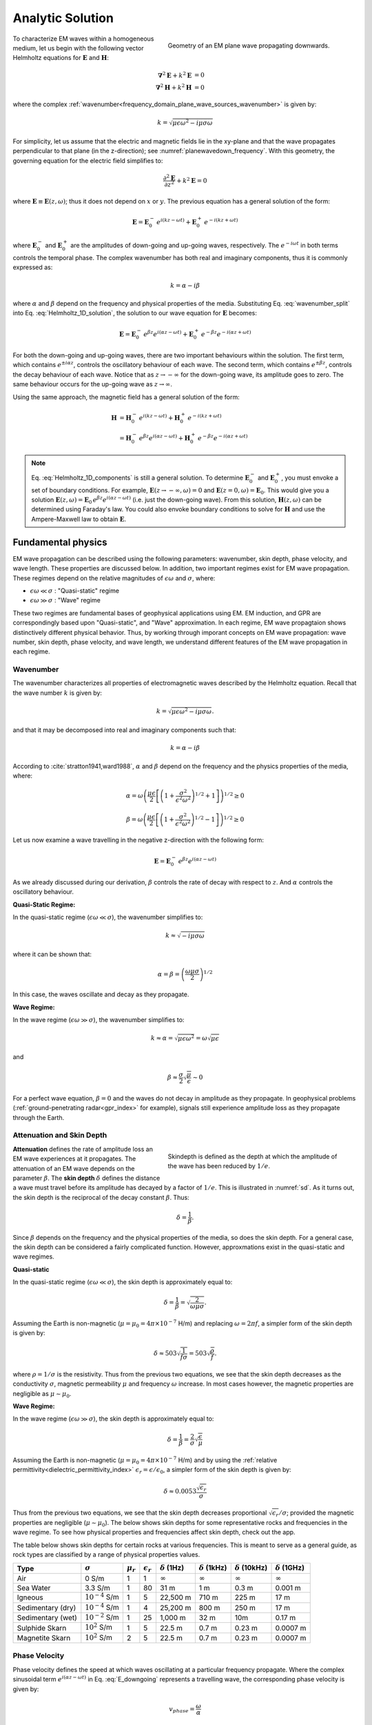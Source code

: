 .. _frequency_domain_plane_wave_sources_analytic_solution:

Analytic Solution
=================

.. purpose::

    Here, we provide analytic solutions for the Helmholtz equation for plane waves within a homogeneous medium. From the solutions, we extract and discuss meaningful physical principles such as: :ref:`wavenumber<frequency_domain_plane_wave_sources_wavenumber>`, :ref:`skin depth<frequency_domain_plane_wave_sources_skindepth>`, :ref:`phase velocity<frequency_domain_plane_wave_sources_phasevelocity>`, and :ref:`wavelength<frequency_domain_plane_wave_sources_wavelength>`.


.. figure:: ../images/planewavedown.png
   :align: right
   :figwidth: 50%
   :name: planewavedown_frequency

   Geometry of an EM plane wave propagating downwards.

To characterize EM waves within a homogeneous medium, let us begin with the following vector Helmholtz equations for :math:`\mathbf{E}` and :math:`\mathbf{H}`:

.. math::
    \boldsymbol{\nabla}^2 \mathbf{E} + k^2 \mathbf{E}  &= 0\\
    \boldsymbol{\nabla}^2 \mathbf{H} + k^2 \mathbf{H}  &= 0
    :name: Helmholtz_full_analytic

where the complex :ref:`wavenumber<frequency_domain_plane_wave_sources_wavenumber>` is given by:

.. math::
    k = \sqrt{\mu \epsilon \omega^2 - i \mu \sigma \omega}
    :name: Helmholtz_complex_wavenumber

For simplicity, let us assume that the electric and magnetic fields lie in the xy-plane and that the wave propagates perpendicular to that plane (in the z-direction); see :numref:`planewavedown_frequency`. With this geometry, the governing equation for the electric field simplifies to:

.. math::
    \frac{\partial^2 \mathbf{E}}{\partial z^2} + k^2 \mathbf{E} = 0
    :name: Helmholtz_1D_analytic

where :math:`\mathbf{E} \equiv \mathbf{E}(z,\omega)`; thus it does not depend on :math:`x` or :math:`y`. The previous equation has a general solution of the form:

.. math::
    \mathbf{E} = \mathbf{E}_0^- \, e^{i(kz-\omega t)} + \mathbf{E}_0^+ \, e^{-i(kz + \omega t)}
    :name: Helmholtz_1D_solution

where :math:`\mathbf{E}_0^-` and :math:`\mathbf{E}_0^+` are the amplitudes of down-going and up-going waves, respectively. The :math:`e^{-i\omega t}` in both terms controls the temporal phase. The complex wavenumber has both real and imaginary components, thus it is commonly expressed as:

.. math::
    k = \alpha - i\beta
    :name: wavenumber_split

where :math:`\alpha` and :math:`\beta` depend on the frequency and physical properties of the media. Substituting Eq. :eq:`wavenumber_split` into Eq. :eq:`Helmholtz_1D_solution`, the solution to our wave equation for :math:`\mathbf{E}` becomes:

.. math::
    \mathbf{E} = \mathbf{E}_0^- \, e^{\beta z} e^{i(\alpha z -\omega t)} + \mathbf{E}_0^+ \, e^{-\beta z} e^{-i (\alpha z + \omega t)} 
    :name: Helmholtz_1D_components

For both the down-going and up-going waves, there are two important behaviours within the solution. The first term, which contains :math:`e^{\pm i \alpha z}`, controls the oscillatory behaviour of each wave. The second term, which contains :math:`e^{\pm \beta z}`, controls the decay behaviour of each wave. Notice that as :math:`z \rightarrow -\infty` for the down-going wave, its amplitude goes to zero. The same behaviour occurs for the up-going wave as :math:`z \rightarrow \infty`.

Using the same approach, the magnetic field has a general solution of the form:

.. math::
    \mathbf{H} &= \mathbf{H}_0^- \, e^{i(kz-\omega t)} + \mathbf{H}_0^+ \, e^{-i(kz+\omega t)}\\
    &= \mathbf{H}_0^- \, e^{\beta z} e^{i(\alpha z-\omega t)} + \mathbf{H}_0^+ \, e^{-\beta z} e^{-i (\alpha z+\omega t)}
    :name: Helmholtz_1D_h

.. note::

    Eq. :eq:`Helmholtz_1D_components` is still a general solution. To determine :math:`\mathbf{E}_0^-` and :math:`\mathbf{E}_0^+`, you must envoke a set of boundary conditions. For example, :math:`\mathbf{E}(z \rightarrow -\infty,\omega) = 0` and :math:`\mathbf{E}(z =0,\omega) = \mathbf{E}_0`. This would give you a solution :math:`\mathbf{E}(z,\omega) = \mathbf{E}_0 \, e^{\beta z} e^{ i(\alpha z-\omega t)}` (i.e. just the down-going wave). From this solution, :math:`\mathbf{H}(z,\omega)` can be determined using Faraday's law. You could also envoke boundary conditions to solve for :math:`\mathbf{H}` and use the Ampere-Maxwell law to obtain :math:`\mathbf{E}`.

.. _frequency_domain_plane_wave_sources_fundamental_physics:

Fundamental physics
-------------------

EM wave propagation can be described using the following parameters: wavenumber, skin depth, phase velocity, and wave length. These properties are discussed below. In addition, two important regimes exist for EM wave propagation. These regimes depend on the relative magnitudes of :math:`\epsilon \omega` and :math:`\sigma`, where:

- :math:`\epsilon \omega \ll \sigma` : "Quasi-static" regime
- :math:`\epsilon \omega \gg \sigma` : "Wave" regime

These two regimes are fundamental bases of geophysical applications using EM. EM induction, and GPR are correspondingly based upon "Quasi-static", and "Wave" approximation. In each regime, EM wave propagtaion shows distinctively different physical behavior. Thus, by working through imporant concepts on EM wave propagation: wave number, skin depth, phase velocity, and wave length, we understand different features of the EM wave propagation in each regime.

.. _frequency_domain_plane_wave_sources_wavenumber:

Wavenumber
^^^^^^^^^^

The wavenumber characterizes all properties of electromagnetic waves described by the Helmholtz equation. Recall that the wave number :math:`k` is given by:

.. math:: k = \sqrt{\mu \epsilon \omega^2 - i \mu \sigma \omega}.

and that it may be decomposed into real and imaginary components such that:

.. math:: k = \alpha - i \beta

According to :cite:`stratton1941,ward1988`, :math:`\alpha` and :math:`\beta` depend on the frequency and the physics properties of the media, where:

.. math:: \alpha = \omega \left ( \frac{\mu \epsilon}{2} \left [ \left ( 1 + \frac{\sigma^2}{\epsilon^2 \omega^2} \right )^{1/2} + 1 \right ] \right )^{1/2} \geq 0

.. math:: \beta = \omega \left ( \frac{\mu\epsilon}{2} \left [ \left ( 1 + \frac{\sigma^2}{\epsilon^2 \omega^2} \right)^{1/2} - 1 \right ] \right ) ^{1/2} \geq 0

Let us now examine a wave travelling in the negative z-direction with the following form:

.. math::
    \mathbf{E} = \mathbf{E}_0^- \, e^{\beta z}e^{i(\alpha z-\omega t)}
    :name: E_downgoing

As we already discussed during our derivation, :math:`\beta` controls the rate of decay with respect to :math:`z`. And :math:`\alpha` controls the oscillatory behaviour.



**Quasi-Static Regime:**

In the quasi-static regime (:math:`\epsilon\omega \ll \sigma`), the wavenumber simplifies to:

.. math::
    k \approx \sqrt{- i \mu \sigma \omega}

where it can be shown that:

.. math::
    \alpha = \beta = \left ( \frac{\omega \mu \sigma}{2} \right ) ^{1/2}

In this case, the waves oscillate and decay as they propagate.

**Wave Regime:**

In the wave regime (:math:`\epsilon\omega \gg \sigma`), the wavenumber simplifies to:

.. math::
    k \approx \alpha = \sqrt{\mu \epsilon \omega^2} = \omega \sqrt{\mu \epsilon}

and

.. math::
    \beta \approx \frac{\sigma}{2} \sqrt{\frac{\mu}{\epsilon}} \sim 0

For a perfect wave equation, :math:`\beta = 0` and the waves do not decay in amplitude as they propagate. In geophysical problems (:ref:`ground-penetrating radar<gpr_index>` for example), signals still experience amplitude loss as they propagate through the Earth.


.. _frequency_domain_plane_wave_sources_skindepth:

Attenuation and Skin Depth
^^^^^^^^^^^^^^^^^^^^^^^^^^

.. figure:: ../images/skindepth.png
        :figwidth: 50%
        :align: right
        :name: sd

        Skindepth is defined as the depth at which the amplitude of the wave has been reduced by :math:`1/e`.

**Attenuation** defines the rate of amplitude loss an EM wave experiences at it propagates. The attenuation of an EM wave depends on the parameter :math:`\beta`. The **skin depth** :math:`\delta` defines the distance a wave must travel before its amplitude has decayed by a factor of :math:`1/e`. This is illustrated in :numref:`sd`. As it turns out, the skin depth is the reciprocal of the decay constant :math:`\beta`. Thus:

.. math:: \delta = \frac{1}{\beta}.

Since :math:`\beta` depends on the frequency and the physical properties of the media, so does the skin depth. For a general case, the skin depth can be considered a fairly complicated function. However, approxmations exist in the quasi-static and wave regimes.

**Quasi-static**

In the quasi-static regime (:math:`\epsilon\omega \ll \sigma`), the skin depth is approximately equal to:

.. math:: \delta = \frac{1}{\beta} = \sqrt{\frac{2}{\omega \mu \sigma}}.

Assuming the Earth is non-magnetic (:math:`\mu = \mu_0 = 4\pi \times 10^{-7}` H/m) and replacing :math:`\omega=2\pi f`, a simpler form of the skin depth is given by:

.. math:: \delta \approx 503 \sqrt{\frac{1}{f \sigma}} = 503 \sqrt{\frac{\rho}{f}}.

where :math:`\rho = 1/\sigma` is the resistivity. Thus from the previous two equations, we see that the skin depth decreases as the conductivity :math:`\sigma`, magnetic permeability :math:`\mu` and frequency :math:`\omega` increase. In most cases however, the magnetic properties are negligible as :math:`\mu \sim \mu_0`. 

**Wave Regime:**

In the wave regime (:math:`\epsilon\omega \gg \sigma`), the skin depth is approximately equal to:

.. math:: \delta = \frac{1}{\beta} = \frac{2}{\sigma} \sqrt{\frac{\epsilon}{\mu}}

Assuming the Earth is non-magnetic (:math:`\mu = \mu_0 = 4\pi \times 10^{-7}` H/m) and by using the :ref:`relative permittivity<dielectric_permittivity_index>` :math:`\epsilon_r = \epsilon/\epsilon_0`, a simpler form of the skin depth is given by:

.. math:: \delta \approx 0.0053 \frac{\sqrt{\epsilon_r}}{\sigma}

Thus from the previous two equations, we see that the skin depth decreases proportional :math:`\sqrt{\epsilon_r}/\sigma`; provided the magnetic properties are negligible (:math:`\mu \sim \mu_0`). The below shows skin depths for some representative rocks and frequencies in the wave regime. To see how physical properties and frequencies affect skin depth, check out the app.

The table below shows skin depths for certain rocks at various frequencies. This is meant to serve as a general guide, as rock types are classified by a range of physical properties values.

+-----------------+-------------------+-------------+------------------+--------------------+---------------------+----------------------+---------------------+
|Type             |:math:`\sigma`     |:math:`\mu_r`|:math:`\epsilon_r`|:math:`\delta` (1Hz)|:math:`\delta` (1kHz)|:math:`\delta` (10kHz)|:math:`\delta` (1GHz)|
+=================+===================+=============+==================+====================+=====================+======================+=====================+
|Air              | 0 S/m             | 1           | 1                |:math:`\infty`      | :math:`\infty`      |:math:`\infty`        |:math:`\infty`       |
+-----------------+-------------------+-------------+------------------+--------------------+---------------------+----------------------+---------------------+
|Sea Water        | 3.3 S/m           | 1           | 80               |31 m                |  1 m                | 0.3 m                | 0.001 m             |
+-----------------+-------------------+-------------+------------------+--------------------+---------------------+----------------------+---------------------+
|Igneous          |:math:`10^{-4}` S/m| 1           | 5                |22,500 m            |710 m                | 225 m                | 17 m                |
+-----------------+-------------------+-------------+------------------+--------------------+---------------------+----------------------+---------------------+
|Sedimentary (dry)|:math:`10^{-4}` S/m| 1           | 4                |25,200 m            |800 m                | 250 m                | 17 m                |
+-----------------+-------------------+-------------+------------------+--------------------+---------------------+----------------------+---------------------+
|Sedimentary (wet)|:math:`10^{-2}` S/m| 1           | 25               |1,000 m             |32 m                 | 10m                  | 0.17 m              |
+-----------------+-------------------+-------------+------------------+--------------------+---------------------+----------------------+---------------------+
|Sulphide Skarn   |:math:`10^{2}` S/m | 1           | 5                |22.5 m              | 0.7 m               | 0.23 m               | 0.0007 m            |
+-----------------+-------------------+-------------+------------------+--------------------+---------------------+----------------------+---------------------+
|Magnetite Skarn  |:math:`10^{2}` S/m | 2           | 5                |22.5 m              | 0.7 m               | 0.23 m               | 0.0007 m            |
+-----------------+-------------------+-------------+------------------+--------------------+---------------------+----------------------+---------------------+






.. _frequency_domain_plane_wave_sources_phasevelocity:

Phase Velocity
^^^^^^^^^^^^^^

Phase velocity defines the speed at which waves oscillating at a particular frequency propagate. Where the complex sinusoidal term :math:`e^{i(\alpha z - \omega t)}` in Eq. :eq:`E_downgoing` represents a travelling wave, the corresponding phase velocity is given by:

.. math:: v_{phase} = \frac{\omega}{\alpha}

**Quasi-Static Regime:**

In quasi-static regime (:math:`\epsilon\omega \ll \sigma`), the phase velocity simplifies to:

.. math:: v_{phase} = \sqrt{ \frac{2\omega}{\mu \sigma} }

Thus the phase velocity is faster to waves which oscillate at higher frequencies. EM waves also move slower in media that a conductive and highly permeable.

**Wave Regime:**

In the wave regime ( :math:`\epsilon \omega \gg \sigma` ), the phase velocity simplifies to:

.. math:: v_{phase} = \frac{1}{\sqrt{\mu \epsilon}}
        :name: wn3

Thus at sufficiently high frequencies, waves at all frequencies propagate as the same speed. In free space, the previous equations simplifies to :math:`1/ \! \sqrt{\mu_0\epsilon_0} = 3\times 10^8` m/s, which is the speed of light.

.. _frequency_domain_plane_wave_sources_wavelength:

Wavelength
^^^^^^^^^^

.. figure:: ../images/planewaveprop.PNG
        :figwidth: 20%
        :align: right
        :name: pwp

        A plane harmonic wave propagates into the earth.

Wavelength refers to the physical distance a wave travels during a single oscillation. For EM waves, the wavelength is given by:

.. math:: \lambda = \frac{2\pi}{\alpha} = \frac{2\pi v}{\omega} = \frac{v}{f} 

As we can see, higher frequency waves correspond to shorter wavelengths.

**Quasi-Static:**

In quasi-static regime (:math:`\epsilon\omega \ll \sigma`), the wavelength simplifies to:

.. math:: \lambda = \sqrt{ \frac{2}{\omega \mu \sigma} }

Notice that in this case, the wavelength is actually equal to the skin depth.

**Wave Regime:**

In the wave regime ( :math:`\epsilon \omega \gg \sigma` ), the wavelength simplifies to:

.. math:: \lambda = \frac{1}{\omega \sqrt{\mu \epsilon}}

